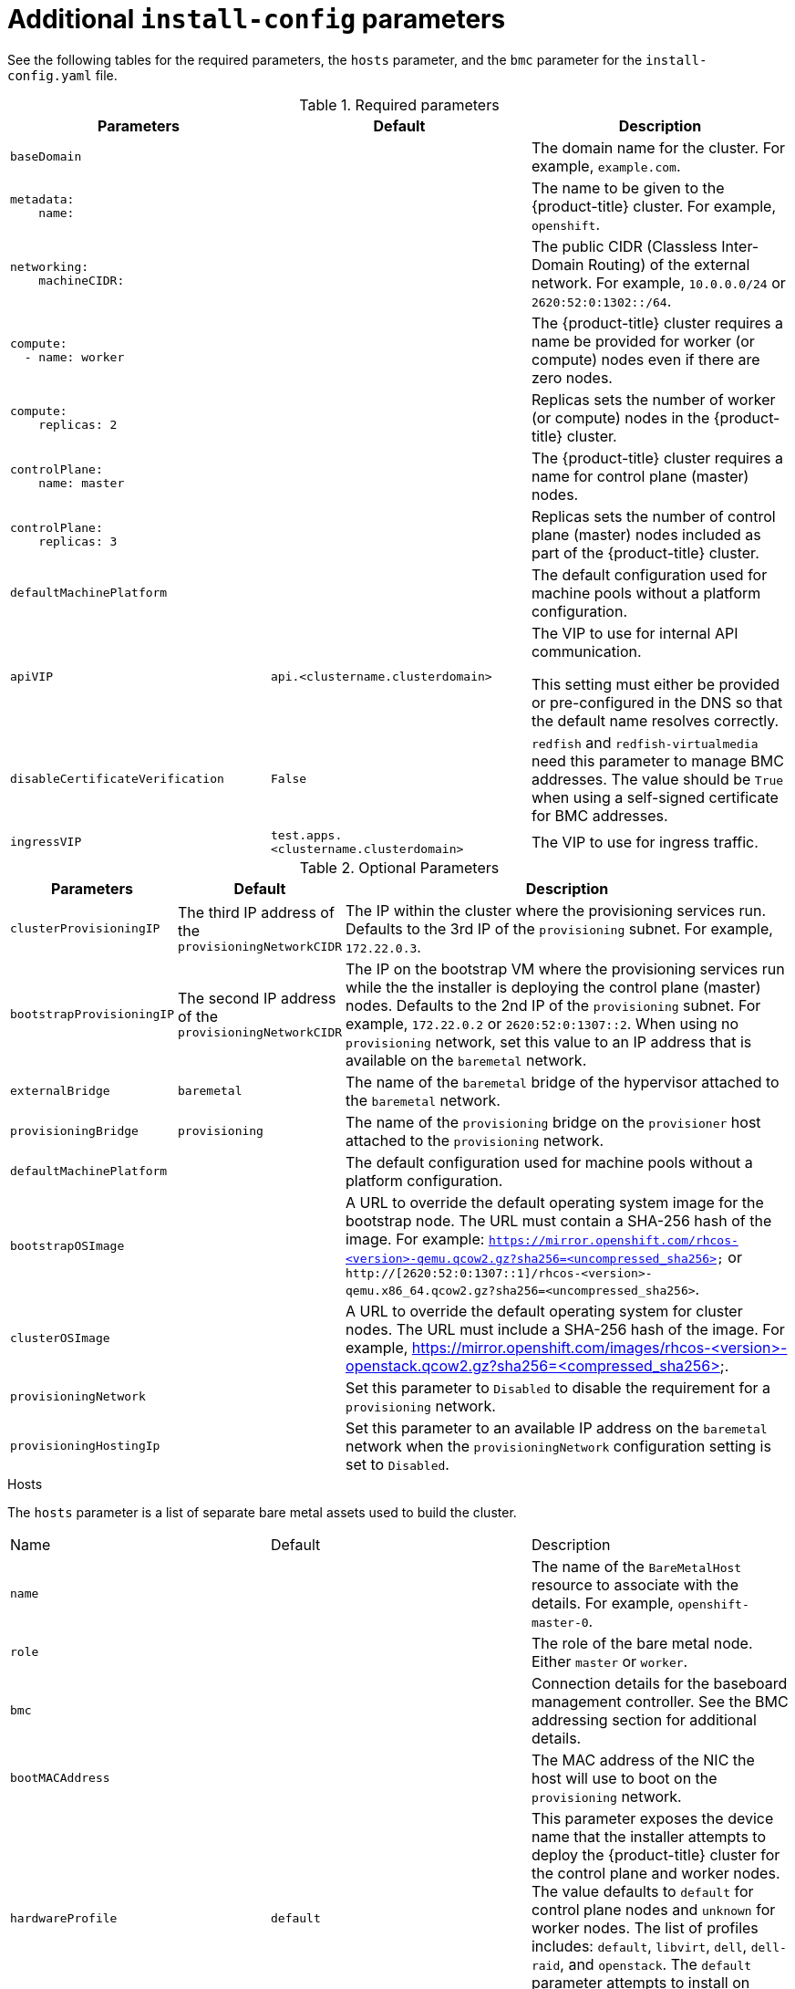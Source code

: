 // Module included in the following assemblies:
//
// * installing/installing_bare_metal_ipi/ipi-install-installation-workflow.adoc

[id="additional-install-config-parameters_{context}"]
= Additional `install-config` parameters

See the following tables for the required parameters, the `hosts` parameter,
and the `bmc` parameter for the `install-config.yaml` file.

.Required parameters
|===
|Parameters |Default |Description


| [[basedomain]] `baseDomain`
|
| The domain name for the cluster. For example, `example.com`.


a|[[metadataname]]
----
metadata:
    name:
----
|
|The name to be given to the {product-title} cluster. For example, `openshift`.


a|[[machinecidr]]
----
networking:
    machineCIDR:
----
|
|The public CIDR (Classless Inter-Domain Routing) of the external network. For example, `10.0.0.0/24` or `2620:52:0:1302::/64`.


a|[[workername]]
----
compute:
  - name: worker
----
|
|The {product-title} cluster requires a name be provided for worker (or compute) nodes even if there are zero nodes.


a|[[computereplicas]]
----
compute:
    replicas: 2
----
|
|Replicas sets the number of worker (or compute) nodes in the {product-title} cluster.


a|[[controlplanename]]
----
controlPlane:
    name: master
----
|
|The {product-title} cluster requires a name for control plane (master) nodes.


a|[[controlplanereplicas]]
----
controlPlane:
    replicas: 3
----
|
|Replicas sets the number of control plane (master) nodes included as part of the {product-title} cluster.


| `defaultMachinePlatform` | | The default configuration used for machine pools without a platform configuration.

| [[apivip]]`apiVIP` | `api.<clustername.clusterdomain>` | The VIP to use for internal API communication.

This setting must either be provided or pre-configured in the DNS so that the
default name resolves correctly.

| `disableCertificateVerification` | `False` | `redfish` and `redfish-virtualmedia` need this parameter to manage BMC addresses. The value should be `True` when using a self-signed certificate for BMC addresses.

| [[ingressvip]]`ingressVIP` | `test.apps.<clustername.clusterdomain>` | The VIP to use for ingress traffic.

ifeval::[{release} < 4.5]
Provide this setting or pre-configure it in the DNS so that the default name resolves correctly.
|[[dnsVIP]]`dnsVIP` | | The VIP to use for internal DNS communication.

This setting has no default and must always be provided.
endif::[]

|===


[cols="1,1,3", options="header"]
.Optional Parameters
|===
|Parameters
|Default
|Description


ifeval::[{release} > 4.3]
|`provisioningDHCPExternal`
| false
|Defines if the installer uses an external DHCP or the provisioner node DHCP.

|`provisioningDHCPRange`
|`172.22.0.10,172.22.0.100`
|Defines the IP range for nodes on the `provisioning` network.

a|`provisioningNetworkCIDR`
|`172.22.0.0/24`
|The CIDR for the network to use for provisioning. This option is required when using IPv6 addressing on the `provisioning` network.
endif::[]

|`clusterProvisioningIP`
|The third IP address of the `provisioningNetworkCIDR`
|The IP within the cluster where the provisioning services run. Defaults to the 3rd IP of the `provisioning` subnet. For example, `172.22.0.3`.

|`bootstrapProvisioningIP`
|The second IP address of the `provisioningNetworkCIDR`
|The IP on the bootstrap VM where the provisioning services run while the the installer is deploying the control plane (master) nodes. Defaults to the 2nd IP of the `provisioning` subnet. For example, `172.22.0.2` or `2620:52:0:1307::2`. When using no `provisioning` network, set this value to an IP address that is available on the `baremetal` network.

| `externalBridge`
| `baremetal`
| The name of the `baremetal` bridge of the hypervisor attached to the `baremetal` network.

| `provisioningBridge`
| `provisioning`
| The name of the `provisioning` bridge on the `provisioner` host attached to the `provisioning` network.

| `defaultMachinePlatform`
|
| The default configuration used for machine pools without a platform configuration.

| `bootstrapOSImage`
|
| A URL to override the default operating system image for the bootstrap node. The URL must contain a SHA-256 hash of the image. For example:
`https://mirror.openshift.com/rhcos-<version>-qemu.qcow2.gz?sha256=<uncompressed_sha256>` or `http://[2620:52:0:1307::1]/rhcos-<version>-qemu.x86_64.qcow2.gz?sha256=<uncompressed_sha256>`.


| `clusterOSImage`
|
| A URL to override the default operating system for cluster nodes. The URL must include a SHA-256 hash of the image. For example,  https://mirror.openshift.com/images/rhcos-<version>-openstack.qcow2.gz?sha256=<compressed_sha256>.


| `provisioningNetwork`
|
| Set this parameter to `Disabled` to disable the requirement for a `provisioning` network.

| `provisioningHostingIp`
|
| Set this parameter to an available IP address on the `baremetal` network when the `provisioningNetwork` configuration setting is set to `Disabled`.

|===


.Hosts

The `hosts` parameter is a list of separate bare metal assets used to build the cluster.

|===
|Name |Default |Description
| [[name]]`name`
|
| The name of the `BareMetalHost` resource to associate with the details. For example, `openshift-master-0`.


| [[role]]`role`
|
| The role of the bare metal node. Either `master` or `worker`.


| `bmc`
|
| Connection details for the baseboard management controller. See the BMC addressing section for additional details.


| [[bootMACAddress]]`bootMACAddress`
|
| The MAC address of the NIC the host will use to boot on the `provisioning`  network.

| [[hardwareProfile]]`hardwareProfile`
| `default`
| This parameter exposes the device name that the installer attempts to deploy the {product-title} cluster for the control plane and worker nodes. The value defaults to `default` for control plane nodes and `unknown` for worker nodes. The list of profiles includes: `default`, `libvirt`, `dell`, `dell-raid`, and `openstack`. The `default` parameter attempts to install on `/dev/sda` of the {product-title} cluster nodes.
|===

